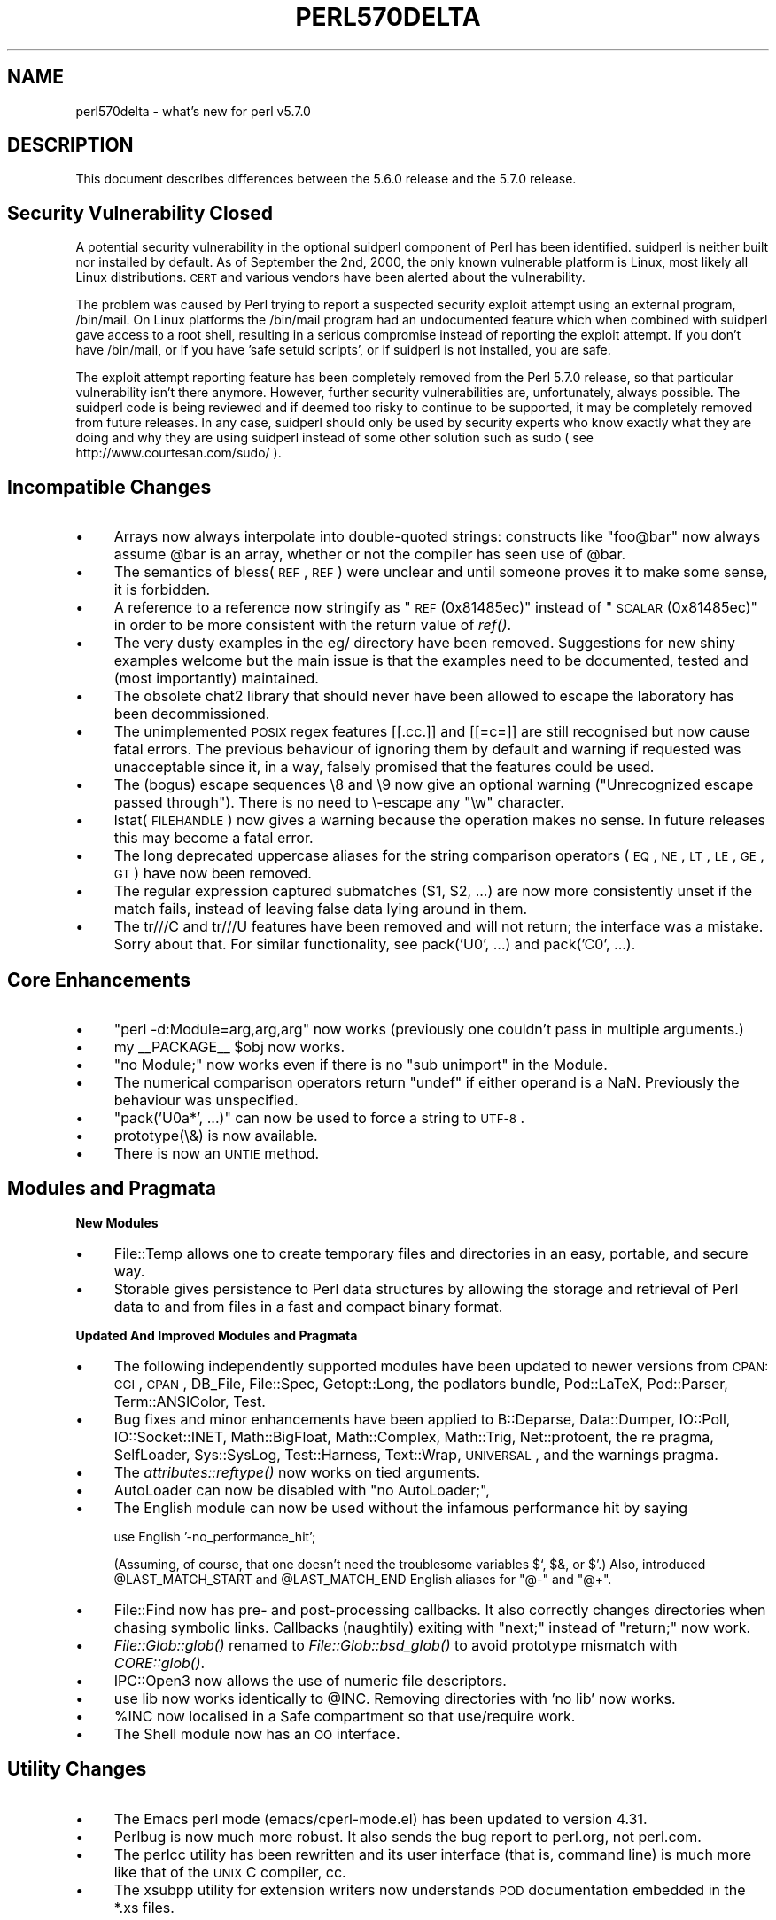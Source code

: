 .\" Automatically generated by Pod::Man v1.37, Pod::Parser v1.32
.\"
.\" Standard preamble:
.\" ========================================================================
.de Sh \" Subsection heading
.br
.if t .Sp
.ne 5
.PP
\fB\\$1\fR
.PP
..
.de Sp \" Vertical space (when we can't use .PP)
.if t .sp .5v
.if n .sp
..
.de Vb \" Begin verbatim text
.ft CW
.nf
.ne \\$1
..
.de Ve \" End verbatim text
.ft R
.fi
..
.\" Set up some character translations and predefined strings.  \*(-- will
.\" give an unbreakable dash, \*(PI will give pi, \*(L" will give a left
.\" double quote, and \*(R" will give a right double quote.  | will give a
.\" real vertical bar.  \*(C+ will give a nicer C++.  Capital omega is used to
.\" do unbreakable dashes and therefore won't be available.  \*(C` and \*(C'
.\" expand to `' in nroff, nothing in troff, for use with C<>.
.tr \(*W-|\(bv\*(Tr
.ds C+ C\v'-.1v'\h'-1p'\s-2+\h'-1p'+\s0\v'.1v'\h'-1p'
.ie n \{\
.    ds -- \(*W-
.    ds PI pi
.    if (\n(.H=4u)&(1m=24u) .ds -- \(*W\h'-12u'\(*W\h'-12u'-\" diablo 10 pitch
.    if (\n(.H=4u)&(1m=20u) .ds -- \(*W\h'-12u'\(*W\h'-8u'-\"  diablo 12 pitch
.    ds L" ""
.    ds R" ""
.    ds C` ""
.    ds C' ""
'br\}
.el\{\
.    ds -- \|\(em\|
.    ds PI \(*p
.    ds L" ``
.    ds R" ''
'br\}
.\"
.\" If the F register is turned on, we'll generate index entries on stderr for
.\" titles (.TH), headers (.SH), subsections (.Sh), items (.Ip), and index
.\" entries marked with X<> in POD.  Of course, you'll have to process the
.\" output yourself in some meaningful fashion.
.if \nF \{\
.    de IX
.    tm Index:\\$1\t\\n%\t"\\$2"
..
.    nr % 0
.    rr F
.\}
.\"
.\" For nroff, turn off justification.  Always turn off hyphenation; it makes
.\" way too many mistakes in technical documents.
.hy 0
.if n .na
.\"
.\" Accent mark definitions (@(#)ms.acc 1.5 88/02/08 SMI; from UCB 4.2).
.\" Fear.  Run.  Save yourself.  No user-serviceable parts.
.    \" fudge factors for nroff and troff
.if n \{\
.    ds #H 0
.    ds #V .8m
.    ds #F .3m
.    ds #[ \f1
.    ds #] \fP
.\}
.if t \{\
.    ds #H ((1u-(\\\\n(.fu%2u))*.13m)
.    ds #V .6m
.    ds #F 0
.    ds #[ \&
.    ds #] \&
.\}
.    \" simple accents for nroff and troff
.if n \{\
.    ds ' \&
.    ds ` \&
.    ds ^ \&
.    ds , \&
.    ds ~ ~
.    ds /
.\}
.if t \{\
.    ds ' \\k:\h'-(\\n(.wu*8/10-\*(#H)'\'\h"|\\n:u"
.    ds ` \\k:\h'-(\\n(.wu*8/10-\*(#H)'\`\h'|\\n:u'
.    ds ^ \\k:\h'-(\\n(.wu*10/11-\*(#H)'^\h'|\\n:u'
.    ds , \\k:\h'-(\\n(.wu*8/10)',\h'|\\n:u'
.    ds ~ \\k:\h'-(\\n(.wu-\*(#H-.1m)'~\h'|\\n:u'
.    ds / \\k:\h'-(\\n(.wu*8/10-\*(#H)'\z\(sl\h'|\\n:u'
.\}
.    \" troff and (daisy-wheel) nroff accents
.ds : \\k:\h'-(\\n(.wu*8/10-\*(#H+.1m+\*(#F)'\v'-\*(#V'\z.\h'.2m+\*(#F'.\h'|\\n:u'\v'\*(#V'
.ds 8 \h'\*(#H'\(*b\h'-\*(#H'
.ds o \\k:\h'-(\\n(.wu+\w'\(de'u-\*(#H)/2u'\v'-.3n'\*(#[\z\(de\v'.3n'\h'|\\n:u'\*(#]
.ds d- \h'\*(#H'\(pd\h'-\w'~'u'\v'-.25m'\f2\(hy\fP\v'.25m'\h'-\*(#H'
.ds D- D\\k:\h'-\w'D'u'\v'-.11m'\z\(hy\v'.11m'\h'|\\n:u'
.ds th \*(#[\v'.3m'\s+1I\s-1\v'-.3m'\h'-(\w'I'u*2/3)'\s-1o\s+1\*(#]
.ds Th \*(#[\s+2I\s-2\h'-\w'I'u*3/5'\v'-.3m'o\v'.3m'\*(#]
.ds ae a\h'-(\w'a'u*4/10)'e
.ds Ae A\h'-(\w'A'u*4/10)'E
.    \" corrections for vroff
.if v .ds ~ \\k:\h'-(\\n(.wu*9/10-\*(#H)'\s-2\u~\d\s+2\h'|\\n:u'
.if v .ds ^ \\k:\h'-(\\n(.wu*10/11-\*(#H)'\v'-.4m'^\v'.4m'\h'|\\n:u'
.    \" for low resolution devices (crt and lpr)
.if \n(.H>23 .if \n(.V>19 \
\{\
.    ds : e
.    ds 8 ss
.    ds o a
.    ds d- d\h'-1'\(ga
.    ds D- D\h'-1'\(hy
.    ds th \o'bp'
.    ds Th \o'LP'
.    ds ae ae
.    ds Ae AE
.\}
.rm #[ #] #H #V #F C
.\" ========================================================================
.\"
.IX Title "PERL570DELTA 1"
.TH PERL570DELTA 1 "2006-01-07" "perl v5.8.8" "Perl Programmers Reference Guide"
.SH "NAME"
perl570delta \- what's new for perl v5.7.0
.SH "DESCRIPTION"
.IX Header "DESCRIPTION"
This document describes differences between the 5.6.0 release and
the 5.7.0 release.
.SH "Security Vulnerability Closed"
.IX Header "Security Vulnerability Closed"
A potential security vulnerability in the optional suidperl component
of Perl has been identified.  suidperl is neither built nor installed
by default.  As of September the 2nd, 2000, the only known vulnerable
platform is Linux, most likely all Linux distributions.  \s-1CERT\s0 and
various vendors have been alerted about the vulnerability.
.PP
The problem was caused by Perl trying to report a suspected security
exploit attempt using an external program, /bin/mail.  On Linux
platforms the /bin/mail program had an undocumented feature which
when combined with suidperl gave access to a root shell, resulting in
a serious compromise instead of reporting the exploit attempt.  If you
don't have /bin/mail, or if you have 'safe setuid scripts', or if
suidperl is not installed, you are safe.
.PP
The exploit attempt reporting feature has been completely removed from
the Perl 5.7.0 release, so that particular vulnerability isn't there
anymore.  However, further security vulnerabilities are,
unfortunately, always possible.  The suidperl code is being reviewed
and if deemed too risky to continue to be supported, it may be
completely removed from future releases.  In any case, suidperl should
only be used by security experts who know exactly what they are doing
and why they are using suidperl instead of some other solution such as
sudo ( see http://www.courtesan.com/sudo/ ).
.SH "Incompatible Changes"
.IX Header "Incompatible Changes"
.IP "\(bu" 4
Arrays now always interpolate into double-quoted strings:
constructs like \*(L"foo@bar\*(R" now always assume \f(CW@bar\fR is an array,
whether or not the compiler has seen use of \f(CW@bar\fR.
.IP "\(bu" 4
The semantics of bless(\s-1REF\s0, \s-1REF\s0) were unclear and until someone proves
it to make some sense, it is forbidden.
.IP "\(bu" 4
A reference to a reference now stringify as \*(L"\s-1REF\s0(0x81485ec)\*(R" instead
of \*(L"\s-1SCALAR\s0(0x81485ec)\*(R" in order to be more consistent with the return
value of \fIref()\fR.
.IP "\(bu" 4
The very dusty examples in the eg/ directory have been removed.
Suggestions for new shiny examples welcome but the main issue is that
the examples need to be documented, tested and (most importantly)
maintained.
.IP "\(bu" 4
The obsolete chat2 library that should never have been allowed
to escape the laboratory has been decommissioned.
.IP "\(bu" 4
The unimplemented \s-1POSIX\s0 regex features [[.cc.]] and [[=c=]] are still
recognised but now cause fatal errors.  The previous behaviour of
ignoring them by default and warning if requested was unacceptable
since it, in a way, falsely promised that the features could be used.
.IP "\(bu" 4
The (bogus) escape sequences \e8 and \e9 now give an optional warning
(\*(L"Unrecognized escape passed through\*(R").  There is no need to \e\-escape
any \f(CW\*(C`\ew\*(C'\fR character.
.IP "\(bu" 4
lstat(\s-1FILEHANDLE\s0) now gives a warning because the operation makes no sense.
In future releases this may become a fatal error.
.IP "\(bu" 4
The long deprecated uppercase aliases for the string comparison
operators (\s-1EQ\s0, \s-1NE\s0, \s-1LT\s0, \s-1LE\s0, \s-1GE\s0, \s-1GT\s0) have now been removed.
.IP "\(bu" 4
The regular expression captured submatches ($1, \f(CW$2\fR, ...) are now
more consistently unset if the match fails, instead of leaving false
data lying around in them.
.IP "\(bu" 4
The tr///C and tr///U features have been removed and will not return;
the interface was a mistake.  Sorry about that.  For similar
functionality, see pack('U0', ...) and pack('C0', ...).
.SH "Core Enhancements"
.IX Header "Core Enhancements"
.IP "\(bu" 4
\&\f(CW\*(C`perl \-d:Module=arg,arg,arg\*(C'\fR now works (previously one couldn't pass
in multiple arguments.)
.IP "\(bu" 4
my _\|_PACKAGE_\|_ \f(CW$obj\fR now works.
.IP "\(bu" 4
\&\f(CW\*(C`no Module;\*(C'\fR now works even if there is no \*(L"sub unimport\*(R" in the Module.
.IP "\(bu" 4
The numerical comparison operators return \f(CW\*(C`undef\*(C'\fR if either operand
is a NaN.  Previously the behaviour was unspecified.
.IP "\(bu" 4
\&\f(CW\*(C`pack('U0a*', ...)\*(C'\fR can now be used to force a string to \s-1UTF\-8\s0.
.IP "\(bu" 4
prototype(\e&) is now available.
.IP "\(bu" 4
There is now an \s-1UNTIE\s0 method.
.SH "Modules and Pragmata"
.IX Header "Modules and Pragmata"
.Sh "New Modules"
.IX Subsection "New Modules"
.IP "\(bu" 4
File::Temp allows one to create temporary files and directories in an
easy, portable, and secure way.
.IP "\(bu" 4
Storable gives persistence to Perl data structures by allowing the
storage and retrieval of Perl data to and from files in a fast and
compact binary format.
.Sh "Updated And Improved Modules and Pragmata"
.IX Subsection "Updated And Improved Modules and Pragmata"
.IP "\(bu" 4
The following independently supported modules have been updated to
newer versions from \s-1CPAN:\s0 \s-1CGI\s0, \s-1CPAN\s0, DB_File, File::Spec, Getopt::Long,
the podlators bundle, Pod::LaTeX, Pod::Parser, Term::ANSIColor, Test.
.IP "\(bu" 4
Bug fixes and minor enhancements have been applied to B::Deparse,
Data::Dumper, IO::Poll, IO::Socket::INET, Math::BigFloat,
Math::Complex, Math::Trig, Net::protoent, the re pragma, SelfLoader,
Sys::SysLog, Test::Harness, Text::Wrap, \s-1UNIVERSAL\s0, and the warnings
pragma.
.IP "\(bu" 4
The \fIattributes::reftype()\fR now works on tied arguments.
.IP "\(bu" 4
AutoLoader can now be disabled with \f(CW\*(C`no AutoLoader;\*(C'\fR,
.IP "\(bu" 4
The English module can now be used without the infamous performance
hit by saying
.Sp
.Vb 1
\&        use English '-no_performance_hit';
.Ve
.Sp
(Assuming, of course, that one doesn't need the troublesome variables
\&\f(CW$`\fR, \f(CW$&\fR, or \f(CW$'\fR.)  Also, introduced \f(CW@LAST_MATCH_START\fR and
\&\f(CW@LAST_MATCH_END\fR English aliases for \f(CW\*(C`@\-\*(C'\fR and \f(CW\*(C`@+\*(C'\fR.
.IP "\(bu" 4
File::Find now has pre\- and post-processing callbacks.  It also
correctly changes directories when chasing symbolic links.  Callbacks
(naughtily) exiting with \*(L"next;\*(R" instead of \*(L"return;\*(R" now work.
.IP "\(bu" 4
\&\fIFile::Glob::glob()\fR renamed to \fIFile::Glob::bsd_glob()\fR to avoid
prototype mismatch with \fICORE::glob()\fR.
.IP "\(bu" 4
IPC::Open3 now allows the use of numeric file descriptors.
.IP "\(bu" 4
use lib now works identically to \f(CW@INC\fR.  Removing directories
with 'no lib' now works.
.IP "\(bu" 4
\&\f(CW%INC\fR now localised in a Safe compartment so that use/require work.
.IP "\(bu" 4
The Shell module now has an \s-1OO\s0 interface.
.SH "Utility Changes"
.IX Header "Utility Changes"
.IP "\(bu" 4
The Emacs perl mode (emacs/cperl\-mode.el) has been updated to version
4.31.
.IP "\(bu" 4
Perlbug is now much more robust.  It also sends the bug report to
perl.org, not perl.com.
.IP "\(bu" 4
The perlcc utility has been rewritten and its user interface (that is,
command line) is much more like that of the \s-1UNIX\s0 C compiler, cc.
.IP "\(bu" 4
The xsubpp utility for extension writers now understands \s-1POD\s0
documentation embedded in the *.xs files.
.SH "New Documentation"
.IX Header "New Documentation"
.IP "\(bu" 4
perl56delta details the changes between the 5.005 release and the
5.6.0 release.
.IP "\(bu" 4
perldebtut is a Perl debugging tutorial.
.IP "\(bu" 4
perlebcdic contains considerations for running Perl on \s-1EBCDIC\s0 platforms.
Note that unfortunately \s-1EBCDIC\s0 platforms that used to supported back in
Perl 5.005 are still unsupported by Perl 5.7.0; the plan, however, is to
bring them back to the fold.  
.IP "\(bu" 4
perlnewmod tells about writing and submitting a new module.
.IP "\(bu" 4
perlposix-bc explains using Perl on the POSIX-BC platform
(an \s-1EBCDIC\s0 mainframe platform).
.IP "\(bu" 4
perlretut is a regular expression tutorial.
.IP "\(bu" 4
perlrequick is a regular expressions quick-start guide.
Yes, much quicker than perlretut.
.IP "\(bu" 4
perlutil explains the command line utilities packaged with the Perl
distribution.
.SH "Performance Enhancements"
.IX Header "Performance Enhancements"
.IP "\(bu" 4
\&\fImap()\fR that changes the size of the list should now work faster.
.IP "\(bu" 4
\&\fIsort()\fR has been changed to use mergesort internally as opposed to the
earlier quicksort.  For very small lists this may result in slightly
slower sorting times, but in general the speedup should be at least
20%.  Additional bonuses are that the worst case behaviour of \fIsort()\fR
is now better (in computer science terms it now runs in time O(N log N),
as opposed to quicksort's Theta(N**2) worst-case run time behaviour),
and that \fIsort()\fR is now stable (meaning that elements with identical
keys will stay ordered as they were before the sort).
.SH "Installation and Configuration Improvements"
.IX Header "Installation and Configuration Improvements"
.Sh "Generic Improvements"
.IX Subsection "Generic Improvements"
.IP "\(bu" 4
\&\s-1INSTALL\s0 now explains how you can configure Perl to use 64\-bit
integers even on non\-64\-bit platforms.
.IP "\(bu" 4
Policy.sh policy change: if you are reusing a Policy.sh file
(see \s-1INSTALL\s0) and you use Configure \-Dprefix=/foo/bar and in the old
Policy \f(CW$prefix\fR eq \f(CW$siteprefix\fR and \f(CW$prefix\fR eq \f(CW$vendorprefix\fR, all of
them will now be changed to the new prefix, /foo/bar.  (Previously
only \f(CW$prefix\fR changed.)  If you do not like this new behaviour,
specify prefix, siteprefix, and vendorprefix explicitly.
.IP "\(bu" 4
A new optional location for Perl libraries, otherlibdirs, is available.
It can be used for example for vendor add-ons without disturbing Perl's
own library directories.
.IP "\(bu" 4
In many platforms the vendor-supplied 'cc' is too stripped-down to
build Perl (basically, 'cc' doesn't do \s-1ANSI\s0 C).  If this seems
to be the case and 'cc' does not seem to be the \s-1GNU\s0 C compiler
\&'gcc', an automatic attempt is made to find and use 'gcc' instead.
.IP "\(bu" 4
gcc needs to closely track the operating system release to avoid
build problems. If Configure finds that gcc was built for a different
operating system release than is running, it now gives a clearly visible
warning that there may be trouble ahead.
.IP "\(bu" 4
If binary compatibility with the 5.005 release is not wanted, Configure
no longer suggests including the 5.005 modules in \f(CW@INC\fR.
.IP "\(bu" 4
Configure \f(CW\*(C`\-S\*(C'\fR can now run non\-interactively.
.IP "\(bu" 4
configure.gnu now works with options with whitespace in them.
.IP "\(bu" 4
installperl now outputs everything to \s-1STDERR\s0.
.IP "\(bu" 4
$Config{byteorder} is now computed dynamically (this is more robust
with \*(L"fat binaries\*(R" where an executable image contains binaries for
more than one binary platform.)
.SH "Selected Bug Fixes"
.IX Header "Selected Bug Fixes"
.IP "\(bu" 4
Several debugger fixes: exit code now reflects the script exit code,
condition \f(CW"0"\fR now treated correctly, the \f(CW\*(C`d\*(C'\fR command now checks
line number, the \f(CW$.\fR no longer gets corrupted, all debugger output now
goes correctly to the socket if RemotePort is set.
.IP "\(bu" 4
\&\f(CW*foo{FORMAT}\fR now works.
.IP "\(bu" 4
Lexical warnings now propagating correctly between scopes.
.IP "\(bu" 4
Line renumbering with eval and \f(CW\*(C`#line\*(C'\fR now works.
.IP "\(bu" 4
Fixed numerous memory leaks, especially in eval "".
.IP "\(bu" 4
Modulus of unsigned numbers now works (4063328477 % 65535 used to
return 27406, instead of 27047).
.IP "\(bu" 4
Some \*(L"not a number\*(R" warnings introduced in 5.6.0 eliminated to be
more compatible with 5.005.  Infinity is now recognised as a number.
.IP "\(bu" 4
\&\fIour()\fR variables will not cause \*(L"will not stay shared\*(R" warnings.
.IP "\(bu" 4
pack \*(L"Z\*(R" now correctly terminates the string with \*(L"\e0\*(R".
.IP "\(bu" 4
Fix password routines which in some shadow password platforms
(e.g. \s-1HP\-UX\s0) caused \fIgetpwent()\fR to return every other entry.
.IP "\(bu" 4
\&\fIprintf()\fR no longer resets the numeric locale to \*(L"C\*(R".
.IP "\(bu" 4
\&\f(CW\*(C`q(a\e\eb)\*(C'\fR now parses correctly as \f(CW'a\e\eb'\fR.
.IP "\(bu" 4
Printing quads (64\-bit integers) with printf/sprintf now works
without the q L ll prefixes (assuming you are on a quad-capable platform).
.IP "\(bu" 4
Regular expressions on references and overloaded scalars now work.
.IP "\(bu" 4
\&\fIscalar()\fR now forces scalar context even when used in void context.
.IP "\(bu" 4
\&\fIsort()\fR arguments are now compiled in the right wantarray context
(they were accidentally using the context of the \fIsort()\fR itself).
.IP "\(bu" 4
Changed the \s-1POSIX\s0 character class \f(CW\*(C`[[:space:]]\*(C'\fR to include the (very
rare) vertical tab character.  Added a new POSIX-ish character class
\&\f(CW\*(C`[[:blank:]]\*(C'\fR which stands for horizontal whitespace (currently,
the space and the tab).
.IP "\(bu" 4
$AUTOLOAD, \fIsort()\fR, \fIlock()\fR, and spawning subprocesses
in multiple threads simultaneously are now thread\-safe.
.IP "\(bu" 4
Allow read-only string on left hand side of non-modifying tr///.
.IP "\(bu" 4
Several Unicode fixes (but still not perfect).
.RS 4
.IP "\(bu" 8
BOMs (byte order marks) in the beginning of Perl files
(scripts, modules) should now be transparently skipped.
\&\s-1UTF\-16\s0 (\s-1UCS\-2\s0) encoded Perl files should now be read correctly.
.IP "\(bu" 8
The character tables have been updated to Unicode 3.0.1.
.IP "\(bu" 8
\&\fIchr()\fR for values greater than 127 now create utf8 when under use
utf8.
.IP "\(bu" 8
Comparing with utf8 data does not magically upgrade non\-utf8 data into
utf8.
.IP "\(bu" 8
\&\f(CW\*(C`IsAlnum\*(C'\fR, \f(CW\*(C`IsAlpha\*(C'\fR, and \f(CW\*(C`IsWord\*(C'\fR now match titlecase.
.IP "\(bu" 8
Concatenation with the \f(CW\*(C`.\*(C'\fR operator or via variable interpolation,
\&\f(CW\*(C`eq\*(C'\fR, \f(CW\*(C`substr\*(C'\fR, \f(CW\*(C`reverse\*(C'\fR, \f(CW\*(C`quotemeta\*(C'\fR, the \f(CW\*(C`x\*(C'\fR operator,
substitution with \f(CW\*(C`s///\*(C'\fR, single-quoted \s-1UTF\-8\s0, should now work\*(--in
theory.
.IP "\(bu" 8
The \f(CW\*(C`tr///\*(C'\fR operator now works \fIslightly\fR better but is still rather
broken.  Note that the \f(CW\*(C`tr///CU\*(C'\fR functionality has been removed (but
see pack('U0', ...)).
.IP "\(bu" 8
\&\fIvec()\fR now refuses to deal with characters >255.
.IP "\(bu" 8
Zero entries were missing from the Unicode classes like \f(CW\*(C`IsDigit\*(C'\fR.
.RE
.RS 4
.RE
.IP "\(bu" 4
UNIVERSAL::isa no longer caches methods incorrectly.  (This broke
the Tk extension with 5.6.0.)
.Sh "Platform Specific Changes and Fixes"
.IX Subsection "Platform Specific Changes and Fixes"
.IP "\(bu" 4
\&\s-1BSDI\s0 4.*
.Sp
Perl now works on post\-4.0 BSD/OSes.
.IP "\(bu" 4
All BSDs
.Sp
Setting \f(CW$0\fR now works (as much as possible; see perlvar for details).
.IP "\(bu" 4
Cygwin
.Sp
Numerous updates; currently synchronised with Cygwin 1.1.4.
.IP "\(bu" 4
\&\s-1EPOC\s0
.Sp
\&\s-1EPOC\s0 update after Perl 5.6.0.  See \s-1README\s0.epoc.
.IP "\(bu" 4
FreeBSD 3.*
.Sp
Perl now works on post\-3.0 FreeBSDs.
.IP "\(bu" 4
HP-UX
.Sp
\&\s-1README\s0.hpux updated; \f(CW\*(C`Configure \-Duse64bitall\*(C'\fR now almost works.
.IP "\(bu" 4
\&\s-1IRIX\s0
.Sp
Numerous compilation flag and hint enhancements; accidental mixing
of 32\-bit and 64\-bit libraries (a doomed attempt) made much harder.
.IP "\(bu" 4
Linux
.Sp
Long doubles should now work (see \s-1INSTALL\s0).
.IP "\(bu" 4
Mac \s-1OS\s0 Classic
.Sp
Compilation of the standard Perl distribution in Mac \s-1OS\s0 Classic should
now work if you have the Metrowerks development environment and the
missing Mac-specific toolkit bits.  Contact the macperl mailing list
for details.
.IP "\(bu" 4
MPE/iX
.Sp
MPE/iX update after Perl 5.6.0.  See \s-1README\s0.mpeix.
.IP "\(bu" 4
NetBSD/sparc
.Sp
Perl now works on NetBSD/sparc.
.IP "\(bu" 4
\&\s-1OS/2\s0
.Sp
Now works with usethreads (see \s-1INSTALL\s0).
.IP "\(bu" 4
Solaris
.Sp
64\-bitness using the Sun Workshop compiler now works.
.IP "\(bu" 4
Tru64 (aka Digital \s-1UNIX\s0, aka \s-1DEC\s0 \s-1OSF/1\s0)
.Sp
The operating system version letter now recorded in \f(CW$Config\fR{osvers}.
Allow compiling with gcc (previously explicitly forbidden).  Compiling
with gcc still not recommended because buggy code results, even with
gcc 2.95.2.
.IP "\(bu" 4
Unicos
.Sp
Fixed various alignment problems that lead into core dumps either
during build or later; no longer dies on math errors at runtime;
now using full quad integers (64 bits), previously was using 
only 46 bit integers for speed.
.IP "\(bu" 4
\&\s-1VMS\s0
.Sp
\&\fIchdir()\fR now works better despite a \s-1CRT\s0 bug; now works with \s-1MULTIPLICITY\s0
(see \s-1INSTALL\s0); now works with Perl's malloc.
.IP "\(bu" 4
Windows
.RS 4
.IP "\(bu" 8
\&\fIaccept()\fR no longer leaks memory.
.IP "\(bu" 8
Better \fIchdir()\fR return value for a non-existent directory.
.IP "\(bu" 8
New \f(CW%ENV\fR entries now propagate to subprocesses.
.IP "\(bu" 8
$ENV{\s-1LIB\s0} now used to search for libs under Visual C.
.IP "\(bu" 8
A failed (pseudo)fork now returns undef and sets errno to \s-1EAGAIN\s0.
.IP "\(bu" 8
Allow \s-1REG_EXPAND_SZ\s0 keys in the registry.
.IP "\(bu" 8
Can now \fIsend()\fR from all threads, not just the first one.
.IP "\(bu" 8
Fake signal handling reenabled, bugs and all.
.IP "\(bu" 8
Less stack reserved per thread so that more threads can run
concurrently. (Still 16M per thread.)
.IP "\(bu" 8
\&\f(CW\*(C`File::Spec\->tmpdir()\*(C'\fR now prefers C:/temp over /tmp
(works better when perl is running as service).
.IP "\(bu" 8
Better \s-1UNC\s0 path handling under ithreads.
.IP "\(bu" 8
\&\fIwait()\fR and \fIwaitpid()\fR now work much better.
.IP "\(bu" 8
winsock handle leak fixed.
.RE
.RS 4
.RE
.SH "New or Changed Diagnostics"
.IX Header "New or Changed Diagnostics"
All regular expression compilation error messages are now hopefully
easier to understand both because the error message now comes before
the failed regex and because the point of failure is now clearly
marked.
.PP
The various \*(L"opened only for\*(R", \*(L"on closed\*(R", \*(L"never opened\*(R" warnings
drop the \f(CW\*(C`main::\*(C'\fR prefix for filehandles in the \f(CW\*(C`main\*(C'\fR package,
for example \f(CW\*(C`STDIN\*(C'\fR instead of <main::STDIN>. 
.PP
The \*(L"Unrecognized escape\*(R" warning has been extended to include \f(CW\*(C`\e8\*(C'\fR,
\&\f(CW\*(C`\e9\*(C'\fR, and \f(CW\*(C`\e_\*(C'\fR.  There is no need to escape any of the \f(CW\*(C`\ew\*(C'\fR characters.
.SH "Changed Internals"
.IX Header "Changed Internals"
.IP "\(bu" 4
perlapi.pod (a companion to perlguts) now attempts to document the
internal \s-1API\s0.
.IP "\(bu" 4
You can now build a really minimal perl called microperl.
Building microperl does not require even running Configure;
\&\f(CW\*(C`make \-f Makefile.micro\*(C'\fR should be enough.  Beware: microperl makes
many assumptions, some of which may be too bold; the resulting
executable may crash or otherwise misbehave in wondrous ways.
For careful hackers only.
.IP "\(bu" 4
Added \fIrsignal()\fR, \fIwhichsig()\fR, \fIdo_join()\fR to the publicised \s-1API\s0.
.IP "\(bu" 4
Made possible to propagate customised exceptions via \fIcroak()\fRing.
.IP "\(bu" 4
Added \fIis_utf8_char()\fR, \fIis_utf8_string()\fR, \fIbytes_to_utf8()\fR, and \fIutf8_to_bytes()\fR.
.IP "\(bu" 4
Now xsubs can have attributes just like subs.
.SH "Known Problems"
.IX Header "Known Problems"
.Sh "Unicode Support Still Far From Perfect"
.IX Subsection "Unicode Support Still Far From Perfect"
We're working on it.  Stay tuned.
.Sh "\s-1EBCDIC\s0 Still A Lost Platform"
.IX Subsection "EBCDIC Still A Lost Platform"
The plan is to bring them back.
.Sh "Building Extensions Can Fail Because Of Largefiles"
.IX Subsection "Building Extensions Can Fail Because Of Largefiles"
Certain extensions like mod_perl and BSD::Resource are known to have
issues with `largefiles', a change brought by Perl 5.6.0 in which file
offsets default to 64 bits wide, where supported.  Modules may fail to
compile at all or compile and work incorrectly.  Currently there is no
good solution for the problem, but Configure now provides appropriate
non-largefile ccflags, ldflags, libswanted, and libs in the \f(CW%Config\fR
hash (e.g., \f(CW$Config\fR{ccflags_nolargefiles}) so the extensions that are
having problems can try configuring themselves without the
largefileness.  This is admittedly not a clean solution, and the
solution may not even work at all.  One potential failure is whether
one can (or, if one can, whether it's a good idea) link together at
all binaries with different ideas about file offsets, all this is
platform\-dependent.
.Sh "ftmp-security tests warn 'system possibly insecure'"
.IX Subsection "ftmp-security tests warn 'system possibly insecure'"
Don't panic.  Read \s-1INSTALL\s0 'make test' section instead. 
.Sh "Test lib/posix Subtest 9 Fails In LP64\-Configured HP-UX"
.IX Subsection "Test lib/posix Subtest 9 Fails In LP64-Configured HP-UX"
If perl is configured with \-Duse64bitall, the successful result of the
subtest 10 of lib/posix may arrive before the successful result of the
subtest 9, which confuses the test harness so much that it thinks the
subtest 9 failed.
.Sh "Long Doubles Still Don't Work In Solaris"
.IX Subsection "Long Doubles Still Don't Work In Solaris"
The experimental long double support is still very much so in Solaris.
(Other platforms like Linux and Tru64 are beginning to solidify in
this area.)
.Sh "Linux With Sfio Fails op/misc Test 48"
.IX Subsection "Linux With Sfio Fails op/misc Test 48"
No known fix.
.Sh "Storable tests fail in some platforms"
.IX Subsection "Storable tests fail in some platforms"
If any Storable tests fail the use of Storable is not advisable.
.IP "\(bu" 4
Many Storable tests fail on \s-1AIX\s0 configured with 64 bit integers.
.Sp
So far unidentified problems break Storable in \s-1AIX\s0 if Perl is
configured to use 64 bit integers.  \s-1AIX\s0 in 32\-bit mode works and
other 64\-bit platforms work with Storable.
.IP "\(bu" 4
\&\s-1DOS\s0 \s-1DJGPP\s0 may hang when testing Storable.
.IP "\(bu" 4
st\-06compat fails in \s-1UNICOS\s0 and UNICOS/mk.
.Sp
This means that you cannot read old (pre\-Storable\-0.7) Storable images
made in other platforms.
.IP "\(bu" 4
st\-store.t and st-retrieve may fail with Compaq C 6.2 on OpenVMS Alpha 7.2.
.Sh "Threads Are Still Experimental"
.IX Subsection "Threads Are Still Experimental"
Multithreading is still an experimental feature.  Some platforms
emit the following message for lib/thr5005
.PP
.Vb 5
\&    #
\&    # This is a KNOWN FAILURE, and one of the reasons why threading
\&    # is still an experimental feature.  It is here to stop people
\&    # from deploying threads in production. ;-)
\&    #
.Ve
.PP
and another known thread-related warning is
.PP
.Vb 9
\&   pragma/overload......Unbalanced saves: 3 more saves than restores
\&   panic: magic_mutexfree during global destruction.
\&   ok
\&   lib/selfloader.......Unbalanced saves: 3 more saves than restores
\&   panic: magic_mutexfree during global destruction.
\&   ok
\&   lib/st-dclone........Unbalanced saves: 3 more saves than restores
\&   panic: magic_mutexfree during global destruction.
\&   ok
.Ve
.Sh "The Compiler Suite Is Still Experimental"
.IX Subsection "The Compiler Suite Is Still Experimental"
The compiler suite is slowly getting better but is nowhere near
working order yet.  The backend part that has seen perhaps the most
progress is the bytecode compiler.
.SH "Reporting Bugs"
.IX Header "Reporting Bugs"
If you find what you think is a bug, you might check the articles
recently posted to the comp.lang.perl.misc newsgroup and the perl
bug database at http://bugs.perl.org/  There may also be
information at http://www.perl.com/perl/ , the Perl Home Page.
.PP
If you believe you have an unreported bug, please run the \fBperlbug\fR
program included with your release.  Be sure to trim your bug down
to a tiny but sufficient test case.  Your bug report, along with the
output of \f(CW\*(C`perl \-V\*(C'\fR, will be sent off to perlbug@perl.org to be
analysed by the Perl porting team.
.SH "SEE ALSO"
.IX Header "SEE ALSO"
The \fIChanges\fR file for exhaustive details on what changed.
.PP
The \fI\s-1INSTALL\s0\fR file for how to build Perl.
.PP
The \fI\s-1README\s0\fR file for general stuff.
.PP
The \fIArtistic\fR and \fICopying\fR files for copyright information.
.SH "HISTORY"
.IX Header "HISTORY"
Written by Jarkko Hietaniemi <\fIjhi@iki.fi\fR>, with many contributions
from The Perl Porters and Perl Users submitting feedback and patches.
.PP
Send omissions or corrections to <\fIperlbug@perl.org\fR>.
